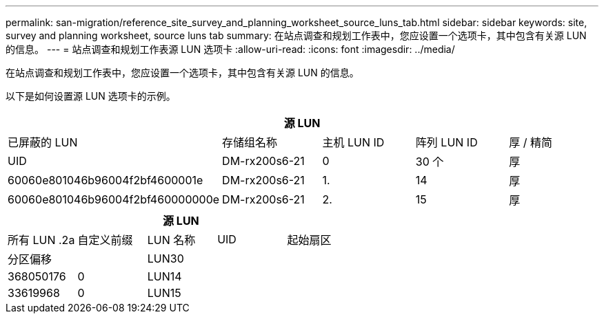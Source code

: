 ---
permalink: san-migration/reference_site_survey_and_planning_worksheet_source_luns_tab.html 
sidebar: sidebar 
keywords: site, survey and planning worksheet, source luns tab 
summary: 在站点调查和规划工作表中，您应设置一个选项卡，其中包含有关源 LUN 的信息。 
---
= 站点调查和规划工作表源 LUN 选项卡
:allow-uri-read: 
:icons: font
:imagesdir: ../media/


[role="lead"]
在站点调查和规划工作表中，您应设置一个选项卡，其中包含有关源 LUN 的信息。

以下是如何设置源 LUN 选项卡的示例。

|===
5+| 源 LUN 


 a| 
已屏蔽的 LUN



 a| 
存储组名称
 a| 
主机 LUN ID
 a| 
阵列 LUN ID
 a| 
厚 / 精简
 a| 
UID



 a| 
DM-rx200s6-21
 a| 
0
 a| 
30 个
 a| 
厚
 a| 
60060e801046b96004f2bf4600001e



 a| 
DM-rx200s6-21
 a| 
1.
 a| 
14
 a| 
厚
 a| 
60060e801046b96004f2bf460000000e



 a| 
DM-rx200s6-21
 a| 
2.
 a| 
15
 a| 
厚
 a| 
60060e801046b96004f2bf460000000f

|===
|===
5+| 源 LUN 


 a| 
所有 LUN .2a
| 自定义前缀 


 a| 
LUN 名称
 a| 
UID
 a| 
起始扇区
 a| 
分区偏移
 a| 



| LUN30  a| 
 a| 
 a| 
368050176
 a| 
0



 a| 
LUN14
 a| 
 a| 
 a| 
33619968
 a| 
0



 a| 
LUN15
 a| 
 a| 
 a| 
33619968
 a| 
0

|===